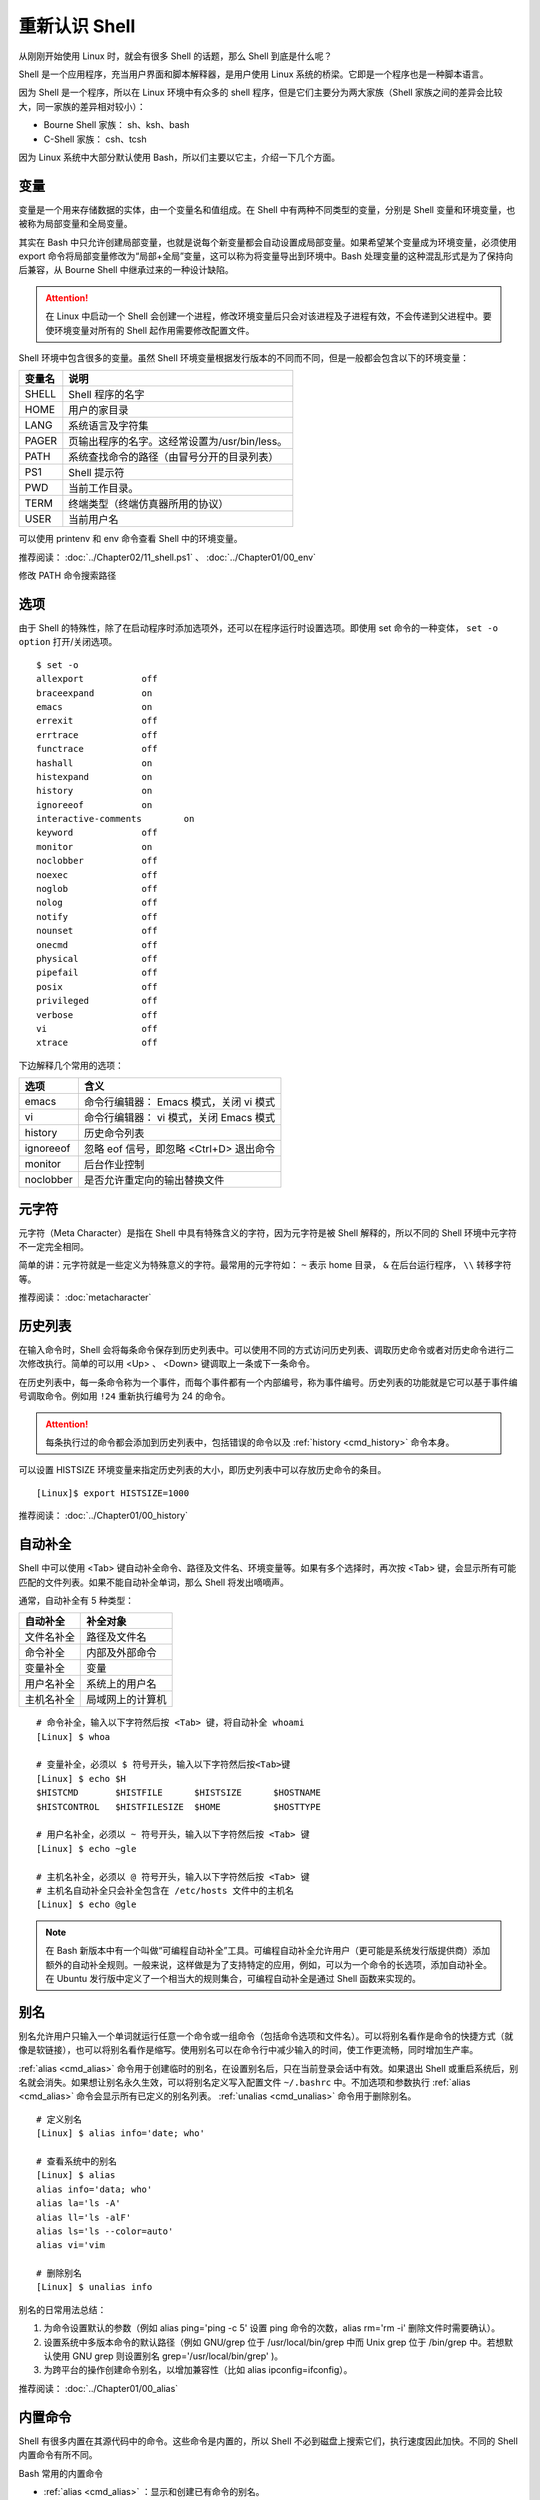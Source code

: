 重新认识 Shell
####################################

从刚刚开始使用 Linux 时，就会有很多 Shell 的话题，那么 Shell 到底是什么呢？

Shell 是一个应用程序，充当用户界面和脚本解释器，是用户使用 Linux 系统的桥梁。它即是一个程序也是一种脚本语言。

因为 Shell 是一个程序，所以在 Linux 环境中有众多的 shell 程序，但是它们主要分为两大家族（Shell 家族之间的差异会比较大，同一家族的差异相对较小）：

- Bourne Shell 家族： sh、ksh、bash
- C-Shell 家族： csh、tcsh

因为 Linux 系统中大部分默认使用 Bash，所以们主要以它主，介绍一下几个方面。


变量
************************************

变量是一个用来存储数据的实体，由一个变量名和值组成。在 Shell 中有两种不同类型的变量，分别是 Shell 变量和环境变量，也被称为局部变量和全局变量。

其实在 Bash 中只允许创建局部变量，也就是说每个新变量都会自动设置成局部变量。如果希望某个变量成为环境变量，必须使用 export 命令将局部变量修改为“局部+全局”变量，这可以称为将变量导出到环境中。Bash 处理变量的这种混乱形式是为了保持向后兼容，从 Bourne Shell 中继承过来的一种设计缺陷。

.. attention ::
    
    在 Linux 中启动一个 Shell 会创建一个进程，修改环境变量后只会对该进程及子进程有效，不会传递到父进程中。要使环境变量对所有的 Shell 起作用需要修改配置文件。


Shell 环境中包含很多的变量。虽然 Shell 环境变量根据发行版本的不同而不同，但是一般都会包含以下的环境变量：

==========   ==========
变量名        说明
==========   ==========
SHELL         Shell 程序的名字
HOME          用户的家目录
LANG          系统语言及字符集
PAGER         页输出程序的名字。这经常设置为/usr/bin/less。
PATH          系统查找命令的路径（由冒号分开的目录列表）
PS1           Shell 提示符
PWD           当前工作目录。
TERM          终端类型（终端仿真器所用的协议）
USER          当前用户名
==========   ==========

可以使用 printenv 和 env 命令查看 Shell 中的环境变量。


推荐阅读： :doc:`../Chapter02/11_shell.ps1` 、 :doc:`../Chapter01/00_env`

修改 PATH 命令搜索路径


选项
************************************

由于 Shell 的特殊性，除了在启动程序时添加选项外，还可以在程序运行时设置选项。即使用 set 命令的一种变体， ``set -o option`` 打开/关闭选项。

.. highlight:: none

::

    $ set -o
    allexport      	off
    braceexpand    	on
    emacs          	on
    errexit        	off
    errtrace       	off
    functrace      	off
    hashall        	on
    histexpand     	on
    history        	on
    ignoreeof      	on
    interactive-comments	on
    keyword        	off
    monitor        	on
    noclobber      	off
    noexec         	off
    noglob         	off
    nolog          	off
    notify         	off
    nounset        	off
    onecmd         	off
    physical       	off
    pipefail       	off
    posix          	off
    privileged     	off
    verbose        	off
    vi             	off
    xtrace         	off

下边解释几个常用的选项：

===================     ====================
选项                     含义
===================     ====================
emacs                    命令行编辑器： Emacs 模式，关闭 vi 模式
vi                       命令行编辑器： vi 模式，关闭 Emacs 模式
history                  历史命令列表
ignoreeof                忽略 eof 信号，即忽略 <Ctrl+D> 退出命令
monitor                  后台作业控制
noclobber                是否允许重定向的输出替换文件
===================     ====================


元字符
************************************

元字符（Meta Character）是指在 Shell 中具有特殊含义的字符，因为元字符是被 Shell 解释的，所以不同的 Shell 环境中元字符不一定完全相同。

简单的讲：元字符就是一些定义为特殊意义的字符。最常用的元字符如： ``~`` 表示
home 目录， ``&`` 在后台运行程序， ``\\`` 转移字符等。


推荐阅读： :doc:`metacharacter`


历史列表
************************************

在输入命令时，Shell 会将每条命令保存到历史列表中。可以使用不同的方式访问历史列表、调取历史命令或者对历史命令进行二次修改执行。简单的可以用 <Up> 、 <Down> 键调取上一条或下一条命令。

在历史列表中，每一条命令称为一个事件，而每个事件都有一个内部编号，称为事件编号。历史列表的功能就是它可以基于事件编号调取命令。例如用 ``!24`` 重新执行编号为 24 的命令。


.. attention::

    每条执行过的命令都会添加到历史列表中，包括错误的命令以及 :ref:`history <cmd_history>` 命令本身。

可以设置 HISTSIZE 环境变量来指定历史列表的大小，即历史列表中可以存放历史命令的条目。

::

    [Linux]$ export HISTSIZE=1000


推荐阅读： :doc:`../Chapter01/00_history`


自动补全
************************************

Shell 中可以使用 <Tab> 键自动补全命令、路径及文件名、环境变量等。如果有多个选择时，再次按 <Tab> 键，会显示所有可能匹配的文件列表。如果不能自动补全单词，那么 Shell 将发出嘀嘀声。

通常，自动补全有 5 种类型：

================    ================
自动补全             补全对象
================    ================
文件名补全           路径及文件名
命令补全             内部及外部命令
变量补全             变量
用户名补全           系统上的用户名
主机名补全           局域网上的计算机
================    ================

::

    # 命令补全，输入以下字符然后按 <Tab> 键，将自动补全 whoami
    [Linux] $ whoa

    # 变量补全，必须以 $ 符号开头，输入以下字符然后按<Tab>键
    [Linux] $ echo $H
    $HISTCMD       $HISTFILE      $HISTSIZE      $HOSTNAME      
    $HISTCONTROL   $HISTFILESIZE  $HOME          $HOSTTYPE

    # 用户名补全，必须以 ~ 符号开头，输入以下字符然后按 <Tab> 键
    [Linux] $ echo ~gle

    # 主机名补全，必须以 @ 符号开头，输入以下字符然后按 <Tab> 键
    # 主机名自动补全只会补全包含在 /etc/hosts 文件中的主机名
    [Linux] $ echo @gle


.. note::

    在 Bash 新版本中有一个叫做“可编程自动补全”工具。可编程自动补全允许用户（更可能是系统发行版提供商）添加额外的自动补全规则。一般来说，这样做是为了支持特定的应用，例如，可以为一个命令的长选项，添加自动补全。在 Ubuntu 发行版中定义了一个相当大的规则集合，可编程自动补全是通过 Shell 函数来实现的。

别名
************************************

别名允许用户只输入一个单词就运行任意一个命令或一组命令（包括命令选项和文件名）。可以将别名看作是命令的快捷方式（就像是软链接），也可以将别名看作是缩写。使用别名可以在命令行中减少输入的时间，使工作更流畅，同时增加生产率。

:ref:`alias <cmd_alias>` 命令用于创建临时的别名，在设置别名后，只在当前登录会话中有效。如果退出 Shell 或重启系统后，别名就会消失。如果想让别名永久生效，可以将别名定义写入配置文件 ``~/.bashrc`` 中。不加选项和参数执行 :ref:`alias <cmd_alias>`  命令会显示所有已定义的别名列表。 :ref:`unalias <cmd_unalias>`  命令用于删除别名。

::

    # 定义别名
    [Linux] $ alias info='date; who'

    # 查看系统中的别名
    [Linux] $ alias 
    alias info='data; who'
    alias la='ls -A'
    alias ll='ls -alF'
    alias ls='ls --color=auto'
    alias vi='vim

    # 删除别名
    [Linux] $ unalias info



别名的日常用法总结：

1. 为命令设置默认的参数（例如 alias ping='ping -c 5' 设置 ping 命令的次数，alias rm='rm -i' 删除文件时需要确认）。
2. 设置系统中多版本命令的默认路径（例如 GNU/grep 位于 /usr/local/bin/grep 中而 Unix grep 位于 /bin/grep 中。若想默认使用 GNU grep 则设置别名 grep='/usr/local/bin/grep' )。
3. 为跨平台的操作创建命令别名，以增加兼容性（比如 alias ipconfig=ifconfig）。


推荐阅读： :doc:`../Chapter01/00_alias`


内置命令
************************************

Shell 有很多内置在其源代码中的命令。这些命令是内置的，所以 Shell 不必到磁盘上搜索它们，执行速度因此加快。不同的 Shell 内置命令有所不同。

Bash 常用的内置命令

- :ref:`alias <cmd_alias>` ：显示和创建已有命令的别名。
- :ref:`bg <cmd_bg>` ：把作业放到后台。
- :ref:`cd [arg] <cmd_cd>` ：改变目录，如果不带参数，则回到主目录，带参数则切换到参数所指的目录。
- :ref:`disown <cmd_disown>` ：从作业表中删除一个活动作业。
- :ref:`echo [args] <cmd_echo>` ：显示 args 并换行。
- :ref:`eval [args] <cmd_eval>` ：把 args 读入 Shell，并执行产生的命令。
- :ref:`exec command <cmd_exec>` ：运行命令，替换掉当前 Shell。
- :ref:`exit [n] <cmd_exit>` ：以状态 n 退出 Shell。
- :ref:`export [var] <cmd_export>` ：使变量可被子 Shell 识别。
- :ref:`fc <cmd_fc>` ：历史的修改命令，用于编辑历史命令。
- :ref:`fg <cmd_fg>` ：把后台作业放到前台。
- :ref:`getopts <cmd_getopts>` ：解析并处理命令行选项。
- :ref:`help [command] <cmd_help>` ：显示关于内置命令的有用信息。如果指定了一个命令，则将显示该命令的详细信息。
- :ref:`history <cmd_history>` ：显示带行号的命令历史列表。
- :ref:`jobs <cmd_jobs>` ：显示放到后台的作业。
- :ref:`kill [-signal process] <cmd_kill>` ：向由 PID 号或作业号指定的进程发送信号。
- :ref:`logout <cmd_logout>` ：退出登录 Shell。
- :ref:`pwd <cmd_pwd>` ：打印出当前的工作目录。
- :ref:`read [var] <cmd_read>` ：从标准输入读取一行，保存到变量 var 中。
- :ref:`set <cmd_set>` ：设置选项和位置参量。
- :ref:`stop pid <cmd_pid>` ：暂停第 pid 号进程的运行。
- :ref:`suspend <cmd_suspend>` ：终止当前 Shell 的运行（对登录 Shell 无效）。
- :ref:`times <cmd_times>` ：显示由当前 Shell 启动的进程运行所累计用户时间和系统时间。
- :ref:`type [command] <cmd_type>` ：显示命令的类型，例如：pwd 是 Shell 的一个内置命令。
- :ref:`unalias <cmd_unalias>` ：取消所有的命令别名设置。
- :ref:`wait [pid#n] <cmd_wait>` ：等待 pid 号为 n 的后台进程结束，并报告它的结束状态。

.. attention::

    编写 Shell 脚本时，可以使用特殊的内置命令 for、if、while 等来控制脚本流程，这些命令有时候称为关键字。


配置文件
************************************

Bash 允许自定义工作环境，其中包含两类：初始化文件和注销文件，其中初始化文件又分为登陆文件和环境文件。

+------------------------------+----------------+
| 初始化文件                   | 注销文件       |
+===============+==============+================+
| 登陆文件      | 环境文件     |                |
+---------------+--------------+                |
| .bash_profile | .bashrc      | .bashrc_logout |
| .bash_login   |              |                |
+---------------+--------------+----------------+

当用户登录系统时，首先自动执行系统管理员建立的全局登录配置 ``/ect/profile`` 。注意不是自动运行 bashrc，而是 profile（通常 profile 中设置了 bashrc 的执行）。

然后在用户起始目录下按顺序查找三个特殊文件中的一个： ``~/.bash_profile`` ->  ``~/.bash_login`` ->  ``~/.profile`` ，但只执行最先找到的一个。


.. attention::

    测试时发现新建 ``~/.bash_login`` 文件后，不自动加载 ``~/.bashrc`` 的情况。可以在登录脚本中加入 source ~/.bashrc 让每次登录时自动加载 ``~/.bashrc`` 配置文件。


按功能划分，也可以分为两类：

- profile 类：为交互式 Shell 提供配置，用于定义环境变量、用于运行命令或脚本。profile 里面的内容，在系统登录后执行。

- bashrc 类：为非交互式和交互式 Shell 提供配置，经常用于初始化文件，定义命令别名、定义本地变量。bashrc 在登录 Shell 时会自动执行。


.. hint ::

    Shell 可以分为交互式和非交互式两种，当正常登陆系统时启动的是交互式的 Shell，当运行脚本时启动的是非交互式的 Shell。启动不同类型的 Shell 在加载配置文件时，会有细微的差别。


